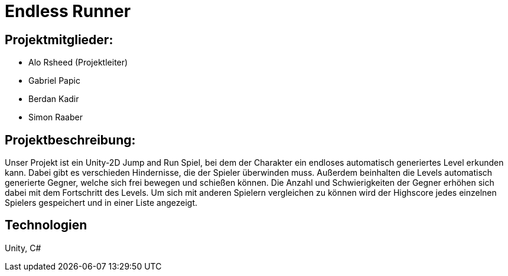 = Endless Runner

== Projektmitglieder:
* Alo Rsheed (Projektleiter)
* Gabriel Papic
* Berdan Kadir
* Simon Raaber

== Projektbeschreibung:
Unser Projekt ist ein Unity-2D Jump and Run Spiel, bei dem der Charakter ein endloses automatisch generiertes Level erkunden kann.
Dabei gibt es verschieden Hindernisse, die der Spieler überwinden muss.
Außerdem beinhalten die Levels automatisch generierte Gegner, welche sich frei bewegen und schießen können.
Die Anzahl und Schwierigkeiten der Gegner erhöhen sich dabei mit dem Fortschritt des Levels.
Um sich mit anderen Spielern vergleichen zu können wird der Highscore jedes einzelnen Spielers gespeichert und in einer Liste angezeigt.

== Technologien
Unity, C#